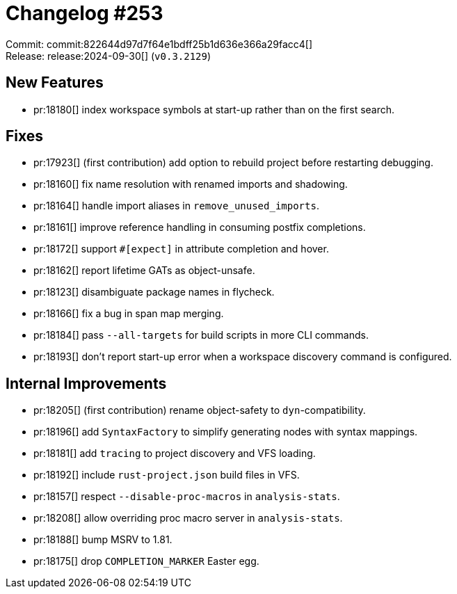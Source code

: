 = Changelog #253
:sectanchors:
:experimental:
:page-layout: post

Commit: commit:822644d97d7f64e1bdff25b1d636e366a29facc4[] +
Release: release:2024-09-30[] (`v0.3.2129`)

== New Features

* pr:18180[] index workspace symbols at start-up rather than on the first search.

== Fixes

* pr:17923[] (first contribution) add option to rebuild project before restarting debugging.
* pr:18160[] fix name resolution with renamed imports and shadowing.
* pr:18164[] handle import aliases in `remove_unused_imports`.
* pr:18161[] improve reference handling in consuming postfix completions.
* pr:18172[] support `#[expect]` in attribute completion and hover.
* pr:18162[] report lifetime GATs as object-unsafe.
* pr:18123[] disambiguate package names in flycheck.
* pr:18166[] fix a bug in span map merging.
* pr:18184[] pass `--all-targets` for build scripts in more CLI commands.
* pr:18193[] don't report start-up error when a workspace discovery command is configured.

== Internal Improvements

* pr:18205[] (first contribution) rename object-safety to `dyn`-compatibility.
* pr:18196[] add `SyntaxFactory` to simplify generating nodes with syntax mappings.
* pr:18181[] add `tracing` to project discovery and VFS loading.
* pr:18192[] include `rust-project.json` build files in VFS.
* pr:18157[] respect `--disable-proc-macros` in `analysis-stats`.
* pr:18208[] allow overriding proc macro server in `analysis-stats`.
* pr:18188[] bump MSRV to 1.81.
* pr:18175[] drop `COMPLETION_MARKER` Easter egg.
